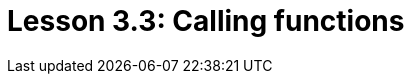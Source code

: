 = Lesson 3.3: Calling functions
:page-aliases: {page-version}@academy::3-reading-data/3.3-fetching-inferred-data.adoc
